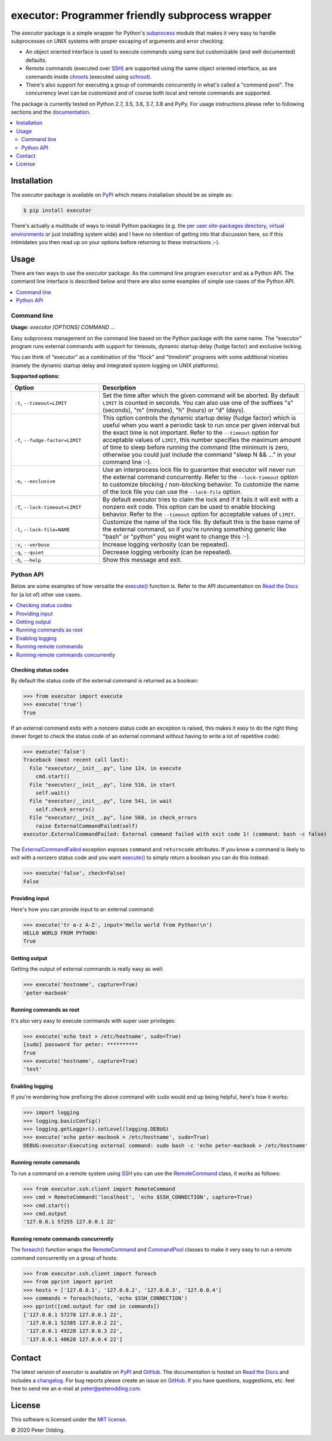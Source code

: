 executor: Programmer friendly subprocess wrapper
================================================

.. image:: https://travis-ci.org/xolox/python-executor.svg?branch=master
   :target: https://travis-ci.org/xolox/python-executor

.. image:: https://coveralls.io/repos/github/xolox/python-executor/badge.svg?branch=master
   :target: https://coveralls.io/github/xolox/python-executor?branch=master

The `executor` package is a simple wrapper for Python's subprocess_ module
that makes it very easy to handle subprocesses on UNIX systems with proper
escaping of arguments and error checking:

- An object oriented interface is used to execute commands using sane but
  customizable (and well documented) defaults.

- Remote commands (executed over SSH_) are supported using the same object
  oriented interface, as are commands inside chroots_ (executed using
  schroot_).

- There's also support for executing a group of commands concurrently in
  what's called a "command pool". The concurrency level can be customized and
  of course both local and remote commands are supported.

The package is currently tested on Python 2.7, 3.5, 3.6, 3.7, 3.8 and PyPy. For
usage instructions please refer to following sections and the documentation_.

.. contents::
   :local:
   :depth: 2

Installation
------------

The `executor` package is available on PyPI_ which means installation should be
as simple as:

.. code-block:: console

   $ pip install executor

There's actually a multitude of ways to install Python packages (e.g. the `per
user site-packages directory`_, `virtual environments`_ or just installing
system wide) and I have no intention of getting into that discussion here, so
if this intimidates you then read up on your options before returning to these
instructions ;-).

Usage
-----

There are two ways to use the `executor` package: As the command line program
``executor`` and as a Python API. The command line interface is described below
and there are also some examples of simple use cases of the Python API.

.. contents::
   :local:
   :depth: 1

Command line
~~~~~~~~~~~~

.. A DRY solution to avoid duplication of the `executor --help' text:
..
.. [[[cog
.. from humanfriendly.usage import inject_usage
.. inject_usage('executor.cli')
.. ]]]

**Usage:** `executor [OPTIONS] COMMAND ...`

Easy subprocess management on the command line based on the Python package with
the same name. The "executor" program runs external commands with support for
timeouts, dynamic startup delay (fudge factor) and exclusive locking.

You can think of "executor" as a combination of the "flock" and "timelimit"
programs with some additional niceties (namely the dynamic startup delay and
integrated system logging on UNIX platforms).

**Supported options:**

.. csv-table::
   :header: Option, Description
   :widths: 30, 70


   "``-t``, ``--timeout=LIMIT``","Set the time after which the given command will be aborted. By default
   ``LIMIT`` is counted in seconds. You can also use one of the suffixes ""s""
   (seconds), ""m"" (minutes), ""h"" (hours) or ""d"" (days)."
   "``-f``, ``--fudge-factor=LIMIT``","This option controls the dynamic startup delay (fudge factor) which is
   useful when you want a periodic task to run once per given interval but the
   exact time is not important. Refer to the ``--timeout`` option for acceptable
   values of ``LIMIT``, this number specifies the maximum amount of time to sleep
   before running the command (the minimum is zero, otherwise you could just
   include the command ""sleep N && ..."" in your command line :-)."
   "``-e``, ``--exclusive``","Use an interprocess lock file to guarantee that executor will never run
   the external command concurrently. Refer to the ``--lock-timeout`` option
   to customize blocking / non-blocking behavior. To customize the name
   of the lock file you can use the ``--lock-file`` option."
   "``-T``, ``--lock-timeout=LIMIT``","By default executor tries to claim the lock and if it fails it will exit
   with a nonzero exit code. This option can be used to enable blocking
   behavior. Refer to the ``--timeout`` option for acceptable values of ``LIMIT``."
   "``-l``, ``--lock-file=NAME``","Customize the name of the lock file. By default this is the base name of
   the external command, so if you're running something generic like ""bash""
   or ""python"" you might want to change this :-)."
   "``-v``, ``--verbose``",Increase logging verbosity (can be repeated).
   "``-q``, ``--quiet``",Decrease logging verbosity (can be repeated).
   "``-h``, ``--help``",Show this message and exit.

.. [[[end]]]

Python API
~~~~~~~~~~

Below are some examples of how versatile the `execute()`_ function is. Refer to
the API documentation on `Read the Docs`_ for (a lot of) other use cases.

.. contents::
   :local:

Checking status codes
+++++++++++++++++++++

By default the status code of the external command is returned as a boolean:

>>> from executor import execute
>>> execute('true')
True

If an external command exits with a nonzero status code an exception is raised,
this makes it easy to do the right thing (never forget to check the status code
of an external command without having to write a lot of repetitive code):

>>> execute('false')
Traceback (most recent call last):
  File "executor/__init__.py", line 124, in execute
    cmd.start()
  File "executor/__init__.py", line 516, in start
    self.wait()
  File "executor/__init__.py", line 541, in wait
    self.check_errors()
  File "executor/__init__.py", line 568, in check_errors
    raise ExternalCommandFailed(self)
executor.ExternalCommandFailed: External command failed with exit code 1! (command: bash -c false)

The ExternalCommandFailed_ exception exposes ``command`` and ``returncode``
attributes. If you know a command is likely to exit with a nonzero status code
and you want `execute()`_ to simply return a boolean you can do this instead:

>>> execute('false', check=False)
False

Providing input
+++++++++++++++

Here's how you can provide input to an external command:

>>> execute('tr a-z A-Z', input='Hello world from Python!\n')
HELLO WORLD FROM PYTHON!
True

Getting output
++++++++++++++

Getting the output of external commands is really easy as well:

>>> execute('hostname', capture=True)
'peter-macbook'

Running commands as root
++++++++++++++++++++++++

It's also very easy to execute commands with super user privileges:

>>> execute('echo test > /etc/hostname', sudo=True)
[sudo] password for peter: **********
True
>>> execute('hostname', capture=True)
'test'

Enabling logging
++++++++++++++++

If you're wondering how prefixing the above command with ``sudo`` would
end up being helpful, here's how it works:

>>> import logging
>>> logging.basicConfig()
>>> logging.getLogger().setLevel(logging.DEBUG)
>>> execute('echo peter-macbook > /etc/hostname', sudo=True)
DEBUG:executor:Executing external command: sudo bash -c 'echo peter-macbook > /etc/hostname'

Running remote commands
+++++++++++++++++++++++

To run a command on a remote system using SSH_ you can use the RemoteCommand_
class, it works as follows:

>>> from executor.ssh.client import RemoteCommand
>>> cmd = RemoteCommand('localhost', 'echo $SSH_CONNECTION', capture=True)
>>> cmd.start()
>>> cmd.output
'127.0.0.1 57255 127.0.0.1 22'

Running remote commands concurrently
++++++++++++++++++++++++++++++++++++

The `foreach()`_ function wraps the RemoteCommand_ and CommandPool_ classes to
make it very easy to run a remote command concurrently on a group of hosts:

>>> from executor.ssh.client import foreach
>>> from pprint import pprint
>>> hosts = ['127.0.0.1', '127.0.0.2', '127.0.0.3', '127.0.0.4']
>>> commands = foreach(hosts, 'echo $SSH_CONNECTION')
>>> pprint([cmd.output for cmd in commands])
['127.0.0.1 57278 127.0.0.1 22',
 '127.0.0.1 52385 127.0.0.2 22',
 '127.0.0.1 49228 127.0.0.3 22',
 '127.0.0.1 40628 127.0.0.4 22']

Contact
-------

The latest version of `executor` is available on PyPI_ and GitHub_. The
documentation is hosted on `Read the Docs`_ and includes a changelog_. For bug
reports please create an issue on GitHub_. If you have questions, suggestions,
etc. feel free to send me an e-mail at `peter@peterodding.com`_.

License
-------

This software is licensed under the `MIT license`_.

© 2020 Peter Odding.

.. External references:
.. _changelog: https://executor.readthedocs.io/en/latest/changelog.html
.. _chroots: http://en.wikipedia.org/wiki/Chroot
.. _CommandPool: https://executor.readthedocs.io/en/latest/api.html#executor.concurrent.CommandPool
.. _documentation: https://executor.readthedocs.io
.. _execute(): http://executor.readthedocs.io/en/latest/api.html#executor.execute
.. _ExternalCommandFailed: http://executor.readthedocs.io/en/latest/api.html#executor.ExternalCommandFailed
.. _foreach(): https://executor.readthedocs.io/en/latest/api.html#executor.ssh.client.foreach
.. _GitHub: https://github.com/xolox/python-executor
.. _MIT license: http://en.wikipedia.org/wiki/MIT_License
.. _per user site-packages directory: https://www.python.org/dev/peps/pep-0370/
.. _peter@peterodding.com: peter@peterodding.com
.. _PyPI: https://pypi.python.org/pypi/executor
.. _Read the Docs: https://executor.readthedocs.io/en/latest/api.html#api-documentation
.. _RemoteCommand: https://executor.readthedocs.io/en/latest/api.html#executor.ssh.client.RemoteCommand
.. _schroot: https://wiki.debian.org/Schroot
.. _SSH: https://en.wikipedia.org/wiki/Secure_Shell
.. _subprocess: https://docs.python.org/2/library/subprocess.html
.. _virtual environments: http://docs.python-guide.org/en/latest/dev/virtualenvs/
